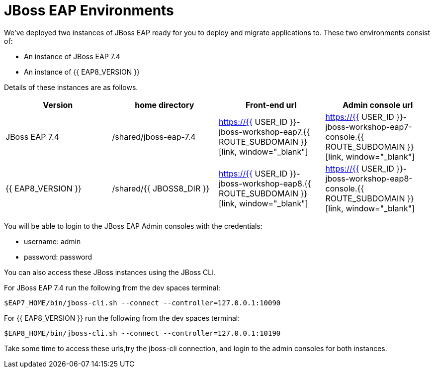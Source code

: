 = JBoss EAP Environments
:experimental:
:imagesdir: images

We've deployed two instances of JBoss EAP ready for you to deploy and migrate applications to.  These two environments consist of:

* An instance of JBoss EAP 7.4
* An instance of {{ EAP8_VERSION }}

Details of these instances are as follows.

[cols="1,1,1,1"]
|===
|Version|home directory|Front-end url|Admin console url

|JBoss EAP 7.4
|/shared/jboss-eap-7.4
|https://{{ USER_ID }}-jboss-workshop-eap7.{{ ROUTE_SUBDOMAIN }}[link, window="_blank"]
|https://{{ USER_ID }}-jboss-workshop-eap7-console.{{ ROUTE_SUBDOMAIN }}[link, window="_blank"]
|{{ EAP8_VERSION }}
|/shared/{{ JBOSS8_DIR }}
|https://{{ USER_ID }}-jboss-workshop-eap8.{{ ROUTE_SUBDOMAIN }}[link, window="_blank"]
|https://{{ USER_ID }}-jboss-workshop-eap8-console.{{ ROUTE_SUBDOMAIN }}[link, window="_blank"]
|=== 

You will be able to login to the JBoss EAP Admin consoles with the credentials:

* username: admin
* password: password

You can also access these JBoss instances using the JBoss CLI.  

For JBoss EAP 7.4 run the following from the dev spaces terminal:

[source,sh,role="copypaste"]
----
$EAP7_HOME/bin/jboss-cli.sh --connect --controller=127.0.0.1:10090
----

For {{ EAP8_VERSION }} run the following from the dev spaces terminal:

[source,sh,role="copypaste"]
----
$EAP8_HOME/bin/jboss-cli.sh --connect --controller=127.0.0.1:10190
----

Take some time to access these urls,try the jboss-cli connection, and login to the admin consoles for both instances. 
